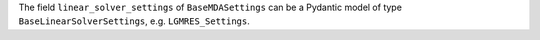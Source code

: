 The field ``linear_solver_settings`` of ``BaseMDASettings`` can be a Pydantic model of type ``BaseLinearSolverSettings``, e.g. ``LGMRES_Settings``.
